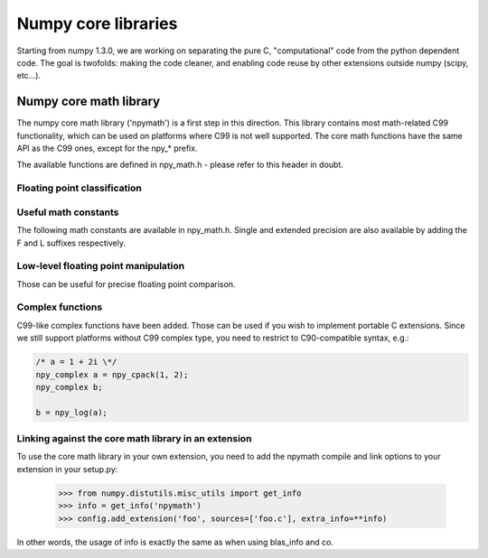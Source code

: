 Numpy core libraries
====================

.. sectionauthor:: David Cournapeau

.. versionadded:: 1.3.0

Starting from numpy 1.3.0, we are working on separating the pure C,
"computational" code from the python dependent code. The goal is twofolds:
making the code cleaner, and enabling code reuse by other extensions outside
numpy (scipy, etc...).

Numpy core math library
-----------------------

The numpy core math library ('npymath') is a first step in this direction. This
library contains most math-related C99 functionality, which can be used on
platforms where C99 is not well supported. The core math functions have the
same API as the C99 ones, except for the npy_* prefix.

The available functions are defined in npy_math.h - please refer to this header
in doubt.

Floating point classification
~~~~~~~~~~~~~~~~~~~~~~~~~~~~~

.. cvar:: NPY_NAN

    This macro is defined to a NaN (Not a Number), and is guaranteed to have
    the signbit unset ('positive' NaN). The corresponding single and extension
    precision macro are available with the suffix F and L.

.. cvar:: NPY_INFINITY

    This macro is defined to a positive inf. The corresponding single and
    extension precision macro are available with the suffix F and L.

.. cvar:: NPY_PZERO

    This macro is defined to positive zero. The corresponding single and
    extension precision macro are available with the suffix F and L.

.. cvar:: NPY_NZERO

    This macro is defined to negative zero (that is with the sign bit set). The
    corresponding single and extension precision macro are available with the
    suffix F and L.

.. cfunction:: int npy_isnan(x)

    This is a macro, and is equivalent to C99 isnan: works for single, double
    and extended precision, and return a non 0 value is x is a NaN.

.. cfunction:: int npy_isfinite(x)

    This is a macro, and is equivalent to C99 isfinite: works for single,
    double and extended precision, and return a non 0 value is x is neither a
    NaN or a infinity.

.. cfunction:: int npy_isinf(x)

    This is a macro, and is equivalent to C99 isinf: works for single, double
    and extended precision, and return a non 0 value is x is infinite (positive
    and negative).

.. cfunction:: int npy_signbit(x)

    This is a macro, and is equivalent to C99 signbit: works for single, double
    and extended precision, and return a non 0 value is x has the signbit set
    (that is the number is negative).

.. cfunction:: double npy_copysign(double x, double y)

    This is a function equivalent to C99 copysign: return x with the same sign
    as y. Works for any value, including inf and nan. Single and extended
    precisions are available with suffix f and l.

    .. versionadded:: 1.4.0

Useful math constants
~~~~~~~~~~~~~~~~~~~~~

The following math constants are available in npy_math.h. Single and extended
precision are also available by adding the F and L suffixes respectively.

.. cvar:: NPY_E

    Base of natural logarithm (:math:`e`)

.. cvar:: NPY_LOG2E

    Logarithm to base 2 of the Euler constant (:math:`\frac{\ln(e)}{\ln(2)}`)

.. cvar:: NPY_LOG10E

    Logarithm to base 10 of the Euler constant (:math:`\frac{\ln(e)}{\ln(10)}`)

.. cvar:: NPY_LOGE2

    Natural logarithm of 2 (:math:`\ln(2)`)

.. cvar:: NPY_LOGE10

    Natural logarithm of 10 (:math:`\ln(10)`)

.. cvar:: NPY_PI

    Pi (:math:`\pi`)

.. cvar:: NPY_PI_2

    Pi divided by 2 (:math:`\frac{\pi}{2}`)

.. cvar:: NPY_PI_4

    Pi divided by 4 (:math:`\frac{\pi}{4}`)

.. cvar:: NPY_1_PI

    Reciprocal of pi (:math:`\frac{1}{\pi}`)

.. cvar:: NPY_2_PI

    Two times the reciprocal of pi (:math:`\frac{2}{\pi}`)

.. cvar:: NPY_EULER

    The Euler constant
        :math:`\lim_{n\rightarrow\infty}({\sum_{k=1}^n{\frac{1}{k}}-\ln n})`

Low-level floating point manipulation
~~~~~~~~~~~~~~~~~~~~~~~~~~~~~~~~~~~~~

Those can be useful for precise floating point comparison.

.. cfunction:: double npy_nextafter(double x, double y)

    This is a function equivalent to C99 nextafter: return next representable
    floating point value from x in the direction of y. Single and extended
    precisions are available with suffix f and l.

    .. versionadded:: 1.4.0

.. cfunction:: double npy_spacing(double x)

    This is a function equivalent to Fortran intrinsic. Return distance between
    x and next representable floating point value from x, e.g. spacing(1) ==
    eps. spacing of nan and +/- inf return nan. Single and extended precisions
    are available with suffix f and l.

    .. versionadded:: 1.4.0

Complex functions
~~~~~~~~~~~~~~~~~

.. versionadded:: 1.4.0

C99-like complex functions have been added. Those can be used if you wish to
implement portable C extensions. Since we still support platforms without C99
complex type, you need to restrict to C90-compatible syntax, e.g.:

.. code-block:: c

        /* a = 1 + 2i \*/
        npy_complex a = npy_cpack(1, 2);
        npy_complex b;

        b = npy_log(a);

Linking against the core math library in an extension
~~~~~~~~~~~~~~~~~~~~~~~~~~~~~~~~~~~~~~~~~~~~~~~~~~~~~

.. versionadded:: 1.4.0

To use the core math library in your own extension, you need to add the npymath
compile and link options to your extension in your setup.py:

        >>> from numpy.distutils.misc_utils import get_info
        >>> info = get_info('npymath')
        >>> config.add_extension('foo', sources=['foo.c'], extra_info=**info)

In other words, the usage of info is exactly the same as when using blas_info
and co.
